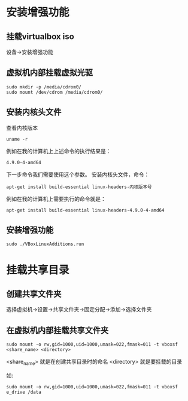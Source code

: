 * 安装增强功能
** 挂载virtualbox iso
设备->安装增强功能
** 虚拟机内部挂载虚拟光驱
#+BEGIN_SRC shell
sudo mkdir -p /media/cdrom0/
sudo mount /dev/cdrom /media/cdrom0/
#+END_SRC
** 安装内核头文件
查看内核版本
#+BEGIN_SRC shell
uname -r
#+END_SRC

例如在我的计算机上上述命令的执行结果是：
#+BEGIN_SRC shell
4.9.0-4-amd64
#+END_SRC

下一步命令我们需要使用这个参数。
安装内核头文件，命令：
#+BEGIN_SRC shell
apt-get install build-essential linux-headers-内核版本号
#+END_SRC

例如在我的计算机上需要执行的命令就是：
#+BEGIN_SRC shell
apt-get install build-essential linux-headers-4.9.0-4-amd64
#+END_SRC

** 安装增强功能
#+BEGIN_SRC shell
sudo ./VBoxLinuxAdditions.run
#+END_SRC

* 挂载共享目录
** 创建共享文件夹
选择虚拟机->设置->共享文件夹->固定分配->添加->选择文件夹
** 在虚拟机内部挂载共享文件夹
#+BEGIN_SRC shell
sudo mount -o rw,gid=1000,uid=1000,umask=022,fmask=011 -t vboxsf <share_name> <directory>
#+END_SRC
<share_name> 就是在创建共享目录时的命名
<directory>  就是要挂载的目录

如:
#+BEGIN_SRC shell
sudo mount -o rw,gid=1000,uid=1000,umask=022,fmask=011 -t vboxsf e_drive /data
#+END_SRC
